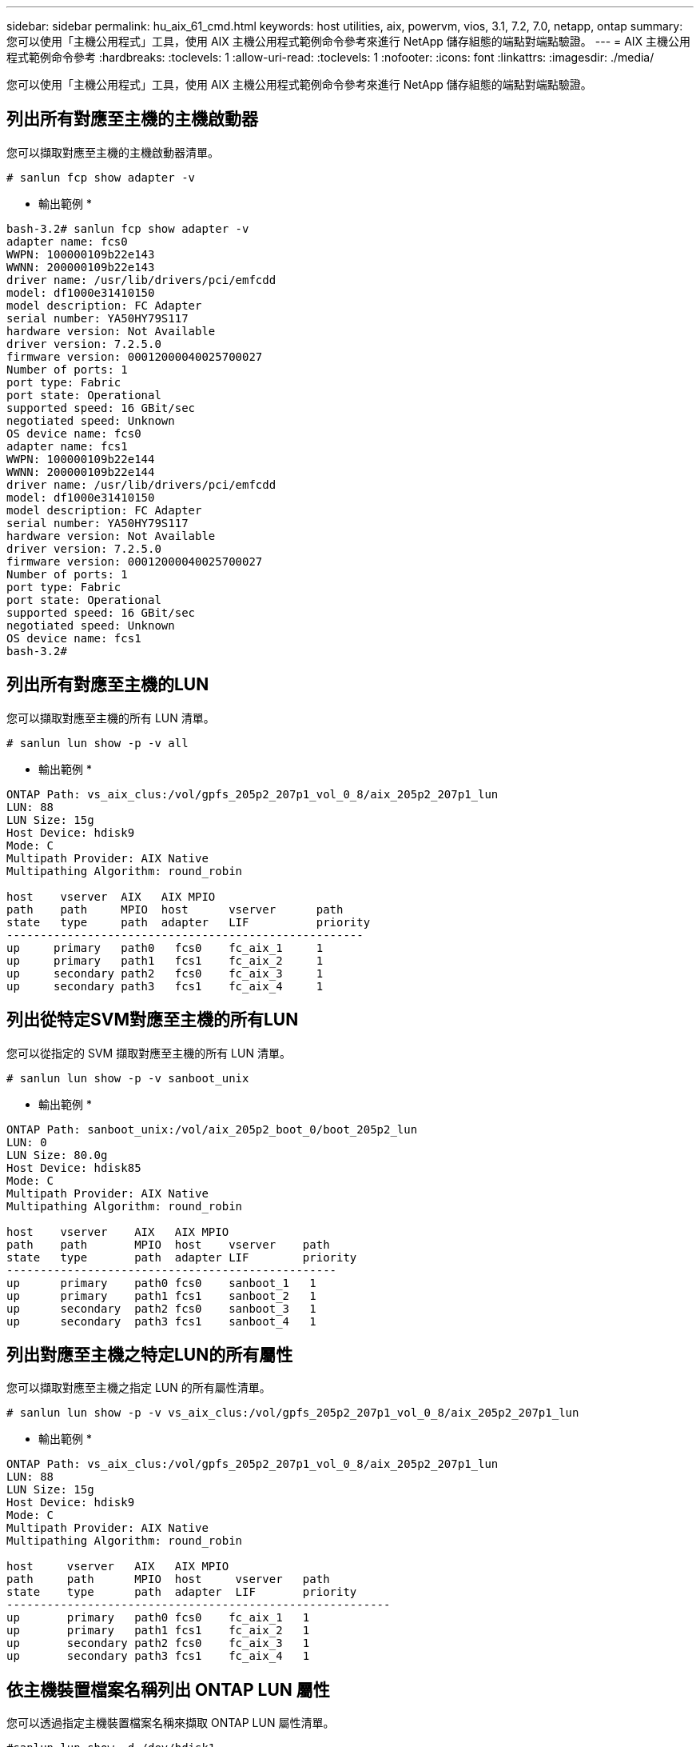 ---
sidebar: sidebar 
permalink: hu_aix_61_cmd.html 
keywords: host utilities, aix, powervm, vios, 3.1, 7.2, 7.0, netapp, ontap 
summary: 您可以使用「主機公用程式」工具，使用 AIX 主機公用程式範例命令參考來進行 NetApp 儲存組態的端點對端點驗證。 
---
= AIX 主機公用程式範例命令參考
:hardbreaks:
:toclevels: 1
:allow-uri-read: 
:toclevels: 1
:nofooter: 
:icons: font
:linkattrs: 
:imagesdir: ./media/


[role="lead"]
您可以使用「主機公用程式」工具，使用 AIX 主機公用程式範例命令參考來進行 NetApp 儲存組態的端點對端點驗證。



== 列出所有對應至主機的主機啟動器

您可以擷取對應至主機的主機啟動器清單。

[source, cli]
----
# sanlun fcp show adapter -v
----
* 輸出範例 *

[listing]
----
bash-3.2# sanlun fcp show adapter -v
adapter name: fcs0
WWPN: 100000109b22e143
WWNN: 200000109b22e143
driver name: /usr/lib/drivers/pci/emfcdd
model: df1000e31410150
model description: FC Adapter
serial number: YA50HY79S117
hardware version: Not Available
driver version: 7.2.5.0
firmware version: 00012000040025700027
Number of ports: 1
port type: Fabric
port state: Operational
supported speed: 16 GBit/sec
negotiated speed: Unknown
OS device name: fcs0
adapter name: fcs1
WWPN: 100000109b22e144
WWNN: 200000109b22e144
driver name: /usr/lib/drivers/pci/emfcdd
model: df1000e31410150
model description: FC Adapter
serial number: YA50HY79S117
hardware version: Not Available
driver version: 7.2.5.0
firmware version: 00012000040025700027
Number of ports: 1
port type: Fabric
port state: Operational
supported speed: 16 GBit/sec
negotiated speed: Unknown
OS device name: fcs1
bash-3.2#
----


== 列出所有對應至主機的LUN

您可以擷取對應至主機的所有 LUN 清單。

[source, cli]
----
# sanlun lun show -p -v all
----
* 輸出範例 *

[listing]
----
ONTAP Path: vs_aix_clus:/vol/gpfs_205p2_207p1_vol_0_8/aix_205p2_207p1_lun
LUN: 88
LUN Size: 15g
Host Device: hdisk9
Mode: C
Multipath Provider: AIX Native
Multipathing Algorithm: round_robin

host    vserver  AIX   AIX MPIO
path    path     MPIO  host      vserver      path
state   type     path  adapter   LIF          priority
-----------------------------------------------------
up     primary   path0   fcs0    fc_aix_1     1
up     primary   path1   fcs1    fc_aix_2     1
up     secondary path2   fcs0    fc_aix_3     1
up     secondary path3   fcs1    fc_aix_4     1
----


== 列出從特定SVM對應至主機的所有LUN

您可以從指定的 SVM 擷取對應至主機的所有 LUN 清單。

[source, cli]
----
# sanlun lun show -p -v sanboot_unix
----
* 輸出範例 *

[listing]
----
ONTAP Path: sanboot_unix:/vol/aix_205p2_boot_0/boot_205p2_lun
LUN: 0
LUN Size: 80.0g
Host Device: hdisk85
Mode: C
Multipath Provider: AIX Native
Multipathing Algorithm: round_robin

host    vserver    AIX   AIX MPIO
path    path       MPIO  host    vserver    path
state   type       path  adapter LIF        priority
-------------------------------------------------
up      primary    path0 fcs0    sanboot_1   1
up      primary    path1 fcs1    sanboot_2   1
up      secondary  path2 fcs0    sanboot_3   1
up      secondary  path3 fcs1    sanboot_4   1
----


== 列出對應至主機之特定LUN的所有屬性

您可以擷取對應至主機之指定 LUN 的所有屬性清單。

[source, cli]
----
# sanlun lun show -p -v vs_aix_clus:/vol/gpfs_205p2_207p1_vol_0_8/aix_205p2_207p1_lun
----
* 輸出範例 *

[listing]
----
ONTAP Path: vs_aix_clus:/vol/gpfs_205p2_207p1_vol_0_8/aix_205p2_207p1_lun
LUN: 88
LUN Size: 15g
Host Device: hdisk9
Mode: C
Multipath Provider: AIX Native
Multipathing Algorithm: round_robin

host     vserver   AIX   AIX MPIO
path     path      MPIO  host     vserver   path
state    type      path  adapter  LIF       priority
---------------------------------------------------------
up       primary   path0 fcs0    fc_aix_1   1
up       primary   path1 fcs1    fc_aix_2   1
up       secondary path2 fcs0    fc_aix_3   1
up       secondary path3 fcs1    fc_aix_4   1
----


== 依主機裝置檔案名稱列出 ONTAP LUN 屬性

您可以透過指定主機裝置檔案名稱來擷取 ONTAP LUN 屬性清單。

[source, cli]
----
#sanlun lun show -d /dev/hdisk1
----
* 輸出範例 *

[listing]
----
controller(7mode)/
device host lun
vserver(Cmode)     lun-pathname
-----------------------------------------------------------------------------
vs_aix_clus       /vol/gpfs_205p2_207p1_vol_0_0/aix_205p2_207p1_lun

filename adapter protocol size mode
-----------------------------------
hdisk1    fcs0    FCP     15g  C
----


== 列出附加至主機的所有SVM目標LIF WWPN

您可以擷取附加至主機的所有 SVM 目標 LIF WWPN 清單。

[source, cli]
----
# sanlun lun show -wwpn
----
* 輸出範例 *

[listing]
----
controller(7mode)/
target device host lun
vserver(Cmode)          wwpn            lun-pathname
--------------------------------------------------------------------------------

vs_aix_clus          203300a098ba7afe  /vol/gpfs_205p2_207p1_vol_0_0/aix_205p2_207p1_lun
vs_aix_clus          203300a098ba7afe  /vol/gpfs_205p2_207p1_vol_0_9/aix_205p2_207p1_lun
vs_aix_clus          203300a098ba7afe  /vol/gpfs_205p2_207p1_vol_en_0_0/aix_205p2_207p1_lun_en
vs_aix_clus          202f00a098ba7afe  /vol/gpfs_205p2_207p1_vol_en_0_1/aix_205p2_207p1_lun_en

filename     adapter    size  mode
-----------------------------------
hdisk1       fcs0       15g    C
hdisk10      fcs0       15g    C
hdisk11      fcs0       15g    C
hdisk12      fcs0       15g    C
----